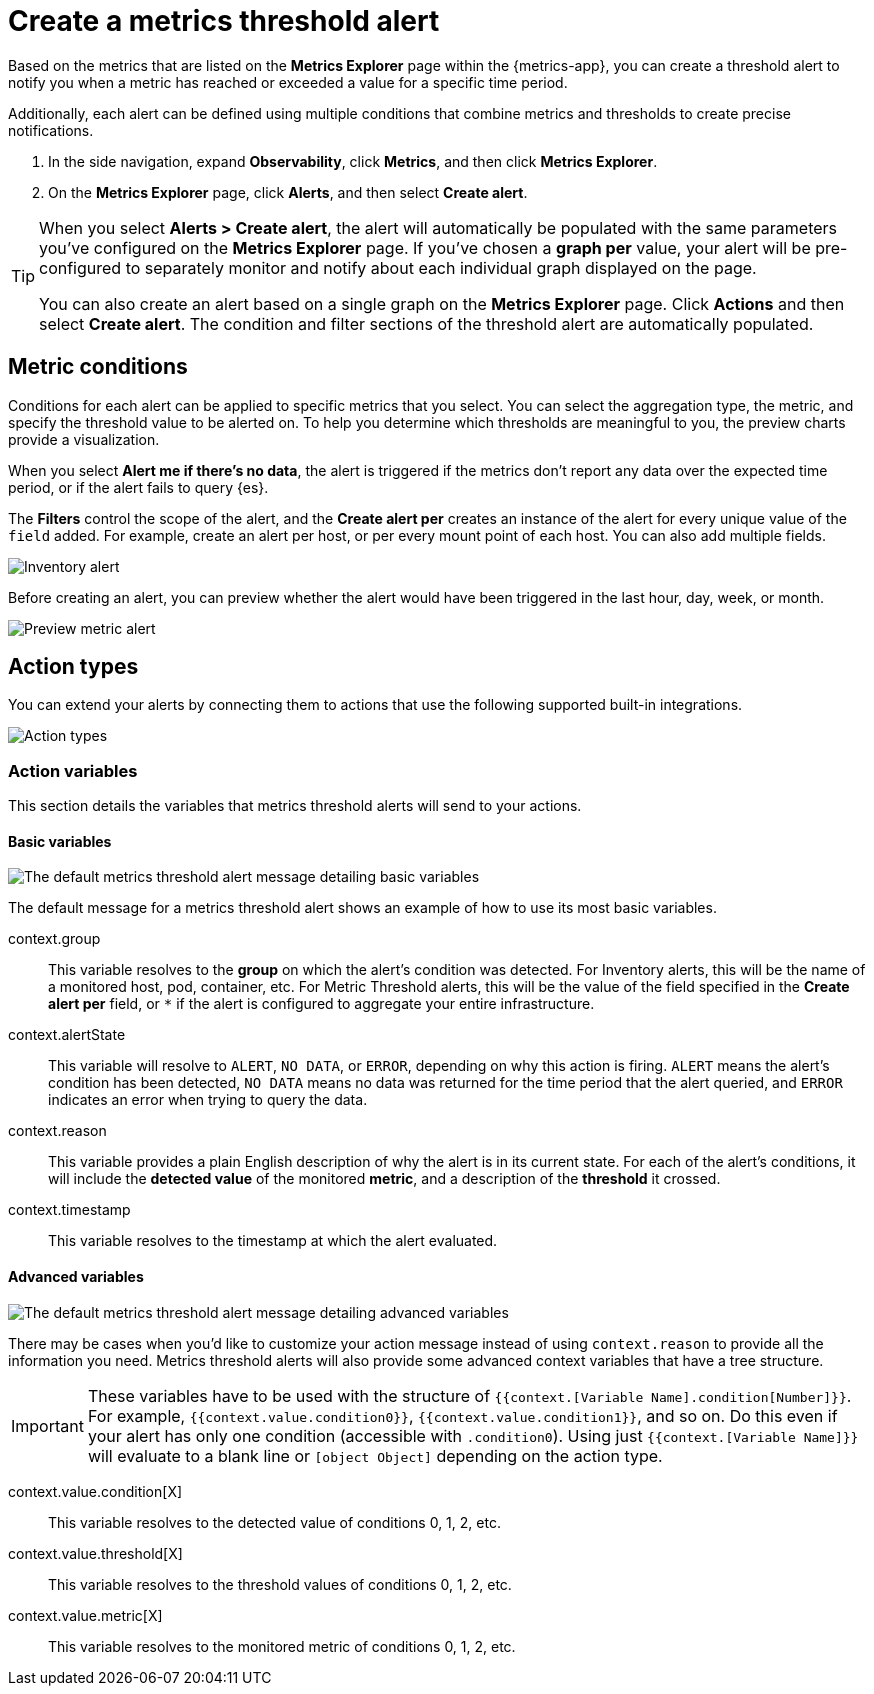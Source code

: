 [[metrics-threshold-alert]]
= Create a metrics threshold alert

Based on the metrics that are listed on the *Metrics Explorer* page within the {metrics-app},
you can create a threshold alert to notify you when a metric has reached or exceeded a value for a specific
time period.

Additionally, each alert can be defined using multiple
conditions that combine metrics and thresholds to create precise notifications.

. In the side navigation, expand *Observability*, click *Metrics*, and then click *Metrics Explorer*.
. On the *Metrics Explorer* page, click *Alerts*, and then select *Create alert*.

[TIP]
=====
When you select *Alerts > Create alert*, the alert will automatically be populated with the same parameters you've configured on the *Metrics Explorer* page. If you've chosen a *graph per* value, your alert will be pre-configured to separately monitor and notify about each individual graph displayed on the page.

You can also create an alert based on a single graph on the *Metrics Explorer* page. Click *Actions* and 
then select *Create alert*. The condition and filter sections of the threshold alert
are automatically populated.
=====

[[metrics-conditions]]
== Metric conditions

Conditions for each alert can be applied to specific metrics that you select. You can select the aggregation type,
the metric, and specify the threshold value to be alerted on. To help you determine which thresholds are meaningful
to you, the preview charts provide a visualization. 

When you select *Alert me if there's no data*, the alert is triggered if the metrics don't report any data over the
expected time period, or if the alert fails to query {es}.

The *Filters* control the scope of the alert, and the *Create alert per* creates an instance of the alert for every
unique value of the `field` added. For example, create an alert per host, or per every mount point of each host. You
can also add multiple fields.

[role="screenshot"]
image::images/metrics-alert.png[Inventory alert]

Before creating an alert, you can preview whether the alert would have been triggered in the last hour,
day, week, or month.

[role="screenshot"]
image::images/alert-preview-metric.png[Preview metric alert]

[[action-types-metrics]]
== Action types

You can extend your alerts by connecting them to actions that use the following supported built-in integrations.

[role="screenshot"]
image::images/action-type-metrics.png[Action types]

=== Action variables

This section details the variables that metrics threshold alerts will send to your actions.

[float]
==== Basic variables

[role="screenshot"]
image::images/basic-variables.png[The default metrics threshold alert message detailing basic variables]

The default message for a metrics threshold alert shows an example of how to use its most basic variables.

context.group:: This variable resolves to the **group** on which the alert's condition was detected. For Inventory alerts, this will be the name of a monitored host, pod, container, etc. For Metric Threshold alerts, this will be the value of the field specified in the **Create alert per** field, or `*` if the alert is configured to aggregate your entire infrastructure.
context.alertState:: This variable will resolve to `ALERT`, `NO DATA`, or `ERROR`, depending on why this action is firing. `ALERT` means the alert's condition has been detected, `NO DATA` means no data was returned for the time period that the alert queried, and `ERROR` indicates an error when trying to query the data.
context.reason:: This variable provides a plain English description of why the alert is in its current state. For each of the alert's conditions, it will include the **detected value** of the monitored **metric**, and a description of the **threshold** it crossed.
context.timestamp:: This variable resolves to the timestamp at which the alert evaluated.


[float]
==== Advanced variables

[role="screenshot"]
image::images/advanced-variables.png[The default metrics threshold alert message detailing advanced variables]

There may be cases when you'd like to customize your action message instead of using `context.reason` to provide all the information you need. Metrics threshold alerts will also provide some advanced context variables that have a tree structure.

[IMPORTANT]
==============================================
These variables have to be used with the structure of `{{context.[Variable Name].condition[Number]}}`. For example, `{{context.value.condition0}}`, `{{context.value.condition1}}`, and so on. Do this even if your alert has only one condition (accessible with `.condition0`). Using just `{{context.[Variable Name]}}` will evaluate to a blank line or `[object Object]` depending on the action type.
==============================================

context.value.condition[X]:: This variable resolves to the detected value of conditions 0, 1, 2, etc.
context.value.threshold[X]:: This variable resolves to the threshold values of conditions 0, 1, 2, etc.
context.value.metric[X]:: This variable resolves to the monitored metric of conditions 0, 1, 2, etc.